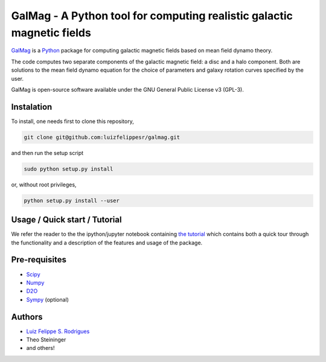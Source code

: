 =========================================================================
 GalMag - A Python tool for computing realistic galactic magnetic fields
=========================================================================

`GalMag <https://github.com/luizfelippesr/galmag>`_ is a
`Python <http://www.python.org>`_  package for computing galactic magnetic
fields based on mean field dynamo theory.

The code computes two separate components of the galactic magnetic
field: a disc and a halo component. Both are solutions to the mean field
dynamo equation for the choice of parameters and galaxy rotation curves
specified by the user.

GalMag is open-source software available under the GNU General Public License v3 (GPL-3).


Instalation
------------

To install, one needs first to clone this repository,

.. code:: console

    git clone git@github.com:luizfelippesr/galmag.git

and then run the setup script

.. code:: console

    sudo python setup.py install

or, without root privileges,

.. code:: console

    python setup.py install --user


Usage / Quick start / Tutorial
-------------------------------

We refer the reader to the the ipython/jupyter notebook containing 
`the tutorial <galmag_tutorial.ipynb>`_ 
which contains both a quick tour through the functionality and a 
description of the features and usage of the package. 



Pre-requisites
-------------------------------


- `Scipy <http://www.scipy.org/scipylib/index.html>`_
- `Numpy <http://www.numpy.org) (version 1.7 or later>`_
- `D2O <https://gitlab.mpcdf.mpg.de/ift/D2O/tree/master>`_
- `Sympy <http://www.sympy.org/en/index.html>`_ (optional)


Authors
-------------------------------


- `Luiz Felippe S. Rodrigues <http://www.mas.ncl.ac.uk/~nlfsr>`_
- Theo Steininger
- and others!
